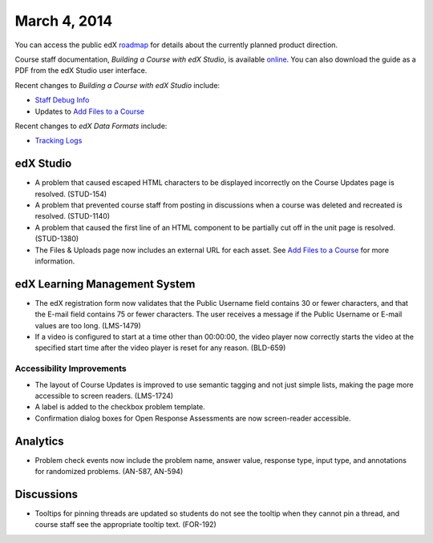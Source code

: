 ###################################
March 4, 2014
###################################

You can access the public edX roadmap_ for details about the currently planned product direction.

.. _roadmap: https://edx-wiki.atlassian.net/wiki/display/OPENPROD/Open+EdX+Public+Product+Roadmap


Course staff documentation, *Building a Course with edX Studio*, is available online_. You can also download the guide as a PDF from the edX Studio user interface.

.. _online: http://edx.readthedocs.org/projects/ca/en/latest/

Recent changes to *Building a Course with edX Studio* include:

* `Staff Debug Info <http://edx.readthedocs.org/projects/ca/en/latest/staff_debug_info.html>`_ 

* Updates to `Add Files to a Course <http://edx.readthedocs.org/projects/ca/en/latest/create_new_course.html#add-files-to-a-course>`_

Recent changes to *edX Data Formats* include:

* `Tracking Logs <http://edx.readthedocs.org/projects/devdata/en/latest/internal_data_formats/tracking_logs.html>`_ 




*************
edX Studio
*************

* A problem that caused escaped HTML characters to be displayed incorrectly on the Course Updates page is resolved. (STUD-154)

* A problem that prevented course staff from posting in discussions when a course was deleted and recreated is resolved. (STUD-1140)

* A problem that caused the first line of an HTML component to be partially cut off in the unit page is resolved. (STUD-1380)

* The Files & Uploads page now includes an external URL for each asset.  See `Add Files to a Course <http://edx.readthedocs.org/projects/ca/en/latest/create_new_course.html#add-files-to-a-course>`_ for more information.




***************************************
edX Learning Management System
***************************************

* The edX registration form now validates that the Public Username field contains 30 or fewer characters, and that the E-mail field contains 75 or fewer characters. The user receives a message if the Public Username or E-mail values are too long. (LMS-1479)

* If a video is configured to start at a time other than 00:00:00, the video player now correctly starts the video at the specified start time after the video player is reset for any reason. (BLD-659)



===========================
Accessibility Improvements
===========================

* The layout of Course Updates is improved to use semantic tagging and not just simple lists, making the page more accessible to screen readers. (LMS-1724)

* A label is added to the checkbox problem template. 

* Confirmation dialog boxes for Open Response Assessments are now screen-reader accessible.


*************
Analytics
*************


* Problem check events now include the problem name, answer value, response type, input type, and annotations for randomized problems. (AN-587, AN-594)


*************
Discussions
*************

* Tooltips for pinning threads are updated so students do not see the tooltip when they cannot pin a thread, and course staff see the appropriate tooltip text. (FOR-192)
